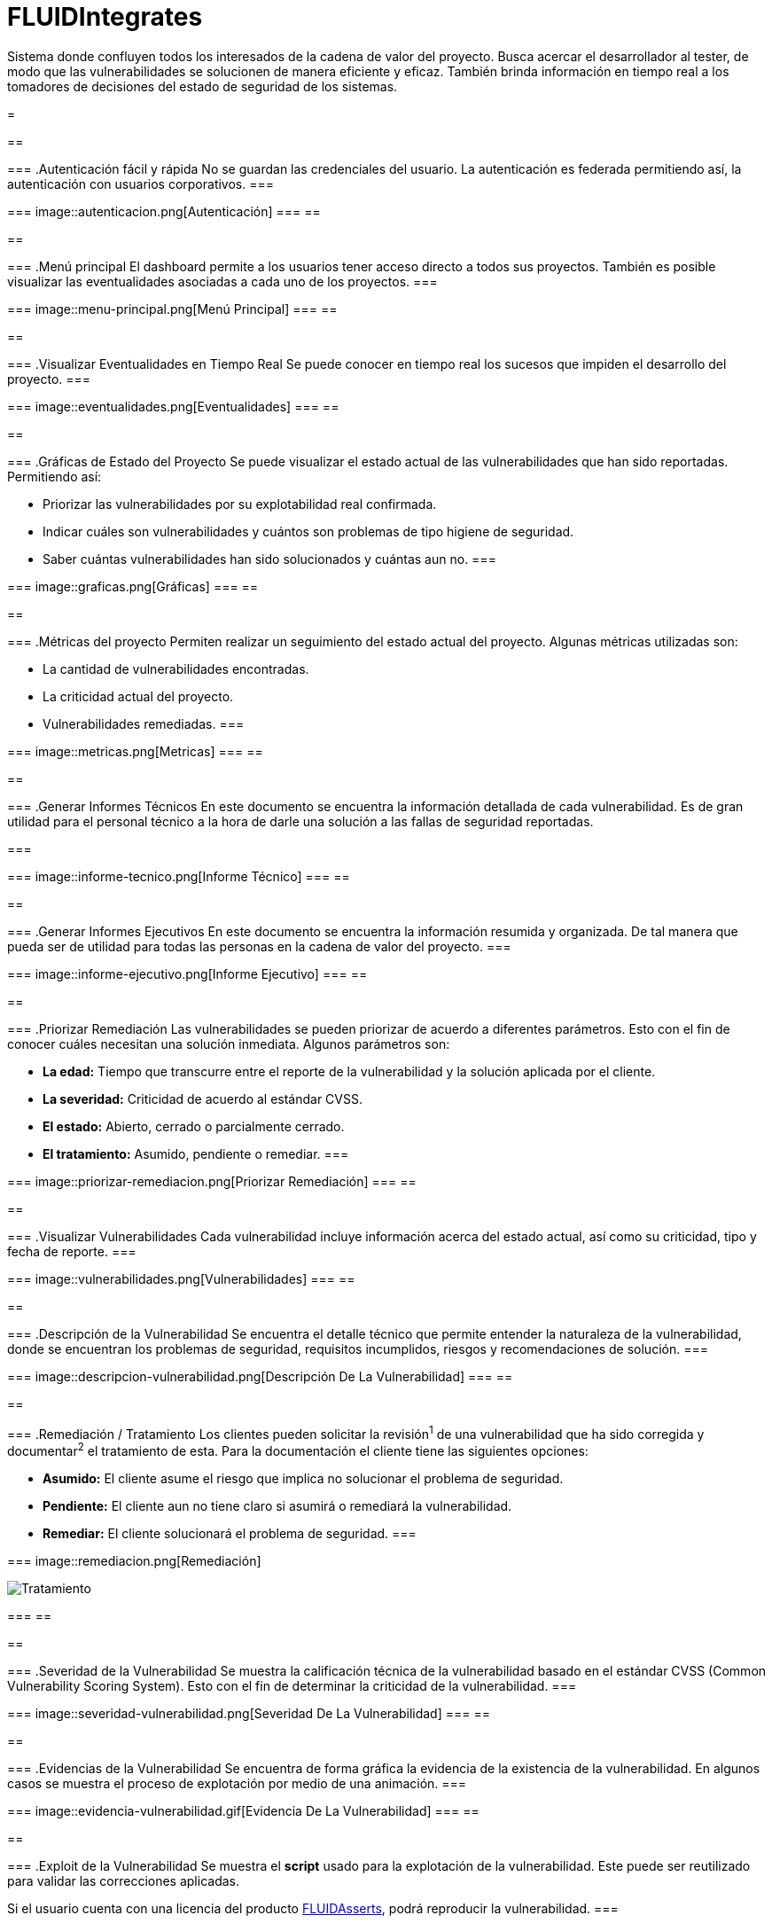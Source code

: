 :slug: productos/fluidintegrates/
:category: productos
:description: TODO
:keywords: TODO

= FLUIDIntegrates

Sistema donde confluyen todos los interesados
de la cadena de valor del proyecto.
Busca acercar el desarrollador al tester,
de modo que las vulnerabilidades se solucionen
de manera eficiente y eficaz.
También brinda información en tiempo real a los tomadores de decisiones
del estado de seguridad de los sistemas.

[role="integrates"]
=
[role="int-row"]
==
[role="int-text"]
===
.Autenticación fácil y rápida
No se guardan las credenciales del usuario.
La autenticación es federada permitiendo así, la autenticación con usuarios corporativos.
===

[role="int-img"]
===
image::autenticacion.png[Autenticación]
===
==

[role="int-row"]
==
[role="int-text"]
===
.Menú principal
El dashboard permite a los usuarios tener acceso directo a todos sus proyectos.
También es posible visualizar las eventualidades asociadas a cada uno de los proyectos.
===

[role="int-img"]
===
image::menu-principal.png[Menú Principal]
===
==

[role="int-row"]
==
[role="int-text"]
===
.Visualizar Eventualidades en Tiempo Real
Se puede conocer en tiempo real
los sucesos que impiden el desarrollo del proyecto.
===

[role="int-img"]
===
image::eventualidades.png[Eventualidades]
===
==

[role="int-row"]
==
[role="int-text"]
===
.Gráficas de Estado del Proyecto
Se puede visualizar el estado actual de las vulnerabilidades que han sido reportadas.
Permitiendo así:

* Priorizar las vulnerabilidades por su explotabilidad real confirmada.
* Indicar cuáles son vulnerabilidades y cuántos son problemas de tipo higiene de seguridad.
* Saber cuántas vulnerabilidades han sido solucionados y cuántas aun no.
===

[role="int-img"]
===
image::graficas.png[Gráficas]
===
==

[role="int-row"]
==
[role="int-text"]
===
.Métricas del proyecto
Permiten realizar un seguimiento del estado actual del proyecto.
Algunas métricas utilizadas son:

* La cantidad de vulnerabilidades encontradas.
* La criticidad actual del proyecto.
* Vulnerabilidades remediadas.
===

[role="int-img"]
===
image::metricas.png[Metricas]
===
==

[role="int-row"]
==
[role="int-text"]
===
.Generar Informes Técnicos
En este documento se encuentra la información detallada de cada vulnerabilidad.
Es de gran utilidad para el personal técnico a la hora de darle una solución a las fallas de seguridad reportadas.

===

[role="int-img"]
===
image::informe-tecnico.png[Informe Técnico]
===
==

[role="int-row"]
==
[role="int-text"]
===
.Generar Informes Ejecutivos
En este documento se encuentra la información resumida y organizada.
De tal manera que pueda ser de utilidad para todas las personas en la cadena de valor del proyecto.
===

[role="int-img"]
===
image::informe-ejecutivo.png[Informe Ejecutivo]
===
==

[role="int-row"]
==
[role="int-text"]
===
.Priorizar Remediación
Las vulnerabilidades se pueden priorizar de acuerdo a diferentes parámetros.
Esto con el fin de conocer cuáles necesitan una solución inmediata.
Algunos parámetros son:

* *La edad:* Tiempo que transcurre entre el reporte de la vulnerabilidad y la solución aplicada por el cliente.
* *La severidad:* Criticidad de acuerdo al estándar CVSS.
* *El estado:* Abierto, cerrado o parcialmente cerrado.
* *El tratamiento:* Asumido, pendiente o remediar.
===

[role="int-img"]
===
image::priorizar-remediacion.png[Priorizar Remediación]
===
==

[role="int-row"]
==
[role="int-text"]
===
.Visualizar Vulnerabilidades
Cada vulnerabilidad incluye información acerca del estado actual,
así como su criticidad, tipo y fecha de reporte.
===

[role="int-img"]
===
image::vulnerabilidades.png[Vulnerabilidades]
===
==

[role="int-row"]
==
[role="int-text"]
===
.Descripción de la Vulnerabilidad
Se encuentra el detalle técnico que permite entender la naturaleza de la vulnerabilidad,
donde se encuentran los problemas de seguridad,
requisitos incumplidos,
riesgos y recomendaciones de solución.
===

[role="int-img"]
===
image::descripcion-vulnerabilidad.png[Descripción De La Vulnerabilidad]
===
==

[role="int-row"]
==
[role="int-text"]
===
.Remediación / Tratamiento
Los clientes pueden solicitar la revisión^1^ de una vulnerabilidad que ha sido corregida
y documentar^2^ el tratamiento de esta.
Para la documentación el cliente tiene las siguientes opciones:

* *Asumido:* El cliente asume el riesgo que implica no solucionar el problema de seguridad.
* *Pendiente:* El cliente aun no tiene claro si asumirá o remediará la vulnerabilidad.
* *Remediar:* El cliente solucionará el problema de seguridad.
===

[role="int-img"]
===
image::remediacion.png[Remediación]

image::tratamiento.png[Tratamiento]
===
==

[role="int-row"]
==
[role="int-text"]
===
.Severidad de la Vulnerabilidad
Se muestra la calificación técnica de la vulnerabilidad
basado en el estándar CVSS (Common Vulnerability Scoring System).
Esto con el fin de determinar la criticidad de la vulnerabilidad.
===

[role="int-img"]
===
image::severidad-vulnerabilidad.png[Severidad De La Vulnerabilidad]
===
==

[role="int-row"]
==
[role="int-text"]
===
.Evidencias de la Vulnerabilidad
Se encuentra de forma gráfica la evidencia de la existencia de la vulnerabilidad.
En algunos casos se muestra el proceso de explotación por medio de una animación.
===

[role="int-img"]
===
image::evidencia-vulnerabilidad.gif[Evidencia De La Vulnerabilidad]
===
==

[role="int-row"]
==
[role="int-text"]
===
.Exploit de la Vulnerabilidad
Se muestra el *script* usado para la explotación de la vulnerabilidad.
Este puede ser reutilizado para validar las correcciones aplicadas.

Si el usuario cuenta con una licencia del producto link:../fluidasserts/[FLUIDAsserts],
podrá reproducir la vulnerabilidad.
===

[role="int-img"]
===
image::explotacion-vulnerabilidad.png[Explotación De La Vulnerabilidad]
===
==

[role="int-row"]
==
[role="int-text"]
===
.Línea de Tiempo de la Vulnerabilidad
Se encuentra la evolución de la vulnerabilidad a lo largo del tiempo,
relacionando las fechas de reporte
y los diferentes ciclos de cierre realizados.
===

[role="int-img"]
===
image::linea-tiempo.png[Linea De Tiempo]
===
==

[role="int-row"]
==
[role="int-text"]
===
.Aclaraciones de Dudas Sobre las Vulnerabilidades
Los usuarios de la cadena de valor del proyecto incluyendo a FLUID,
pueden intercambiar apreciaciones,
dudas u observaciones sobre la vulnerabilidad en cuestión.
Esta sección es de gran utilidad para que los desarrolladores entiendan dónde se encuentra el problema,
y así puedan darle una solución.
===

[role="int-img"]
===
image::comentarios-vulnerabilidad.png[Comentarios De La Vulnerabilidad]
===
==

[role="int-row"]
==
[role="int-text"]
===
.Chatea con Nosotros
Le permite a los usuarios resolver dudas con respecto a las vulnerabilidades
o de la plataforma en sí.

El equipo de ingeniería contestará en menos de 4 horas en horario 8x5.
También se enviará una notificación al correo electrónico
cuando le den respuesta a las dudas realizadas.
===

[role="int-img"]
===
image::chat.png[Chat]
===
==

[role="int-row"]
==
[role="int-text"]
===
.Base De Conocimiento
Los usuarios tienen acceso a la base de conocimiento (link:../../kb/[KB]) de FLUID.
En esta se encuentran ejemplos de cómo cumplir con los requisitos de seguridad
que son evaluados en las pruebas realizadas.
===

[role="int-img"]
===
image::base-conocimiento.png[Base De Conocimiento]
===
==
=

